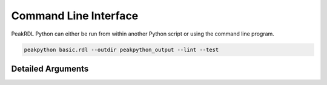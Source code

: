 Command Line Interface
**********************

PeakRDL Python can either be run from within another Python script or using the
command line program.

.. code-block:: bash

    peakpython basic.rdl --outdir peakpython_output --lint --test


Detailed Arguments
==================

.. argparse::
   :module: peakrdl_python.peakpython
   :func: build_command_line_parser
   :prog: peakpython